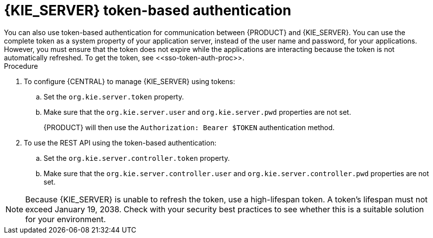 [id='sso-kie-server-token-proc']
= {KIE_SERVER} token-based authentication
You can also use token-based authentication for communication between {PRODUCT} and {KIE_SERVER}. You can use the complete token as a system property of your application server, instead of the user name and password, for your applications. However, you must ensure that the token does not expire while the applications are interacting because the token is not automatically refreshed. To get the token, see <<sso-token-auth-proc>>.

.Procedure
. To configure {CENTRAL} to manage {KIE_SERVER} using tokens:
.. Set the `org.kie.server.token` property.
.. Make sure that the `org.kie.server.user` and `org.kie.server.pwd` properties are not set.
+
{PRODUCT} will then use the `Authorization: Bearer $TOKEN` authentication method. 
+
. To use the REST API using the token-based authentication:
.. Set the `org.kie.server.controller.token` property.
.. Make sure that the `org.kie.server.controller.user` and `org.kie.server.controller.pwd` properties are not set.

[NOTE]
====
Because {KIE_SERVER} is unable to refresh the token, use a high-lifespan token. A token's lifespan must not exceed January 19, 2038. Check with your security best practices to see whether this is a suitable solution for your environment.
====

